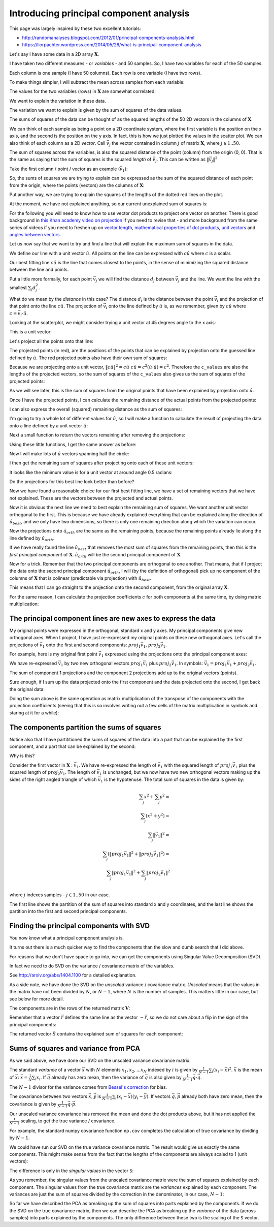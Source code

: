 ########################################
Introducing principal component analysis
########################################

This page was largely inspired by these two excellent tutorials:

*  http://randomanalyses.blogspot.com/2012/01/principal-components-analysis.html
*  https://liorpachter.wordpress.com/2014/05/26/what-is-principal-component-analysis

Let's say I have some data in a 2D array :math:`\mathbf{X}`.

I have taken two different measures - or *variables* - and 50 samples.  So, I
have two variables for each of the 50 samples.

Each column is one sample (I have 50 columns). Each row is one variable (I
have two rows).

.. plot::
    :context:
    :nofigs:

    >>> import numpy as np
    >>> # Make some random, but predictable data
    >>> np.random.seed(1966)
    >>> X = np.random.multivariate_normal([0, 0], [[3, 1.5], [1.5, 1]], size=50).T
    >>> X.shape
    (2, 50)

To make things simpler, I will subtract the mean across samples from each
variable:

.. plot::
    :context:
    :nofigs:

    >>> # Subtract mean across samples (mean of each variable)
    >>> x_mean = X.mean(axis=1)
    >>> X[0] = X[0] - x_mean[0]
    >>> X[1] = X[1] - x_mean[1]

The values for the two variables (rows) in :math:`\mathbf{X}` are somewhat
correlated:

.. plot::
    :context:

    >>> import matplotlib.pyplot as plt
    >>> plt.scatter(X[0], X[1])
    <...>
    >>> plt.axis('equal')
    (...)

We want to explain the variation in these data.

The variation we want to explain is given by the sum of squares of the data
values.

.. plot::
    :context:
    :nofigs:

    >>> squares = X ** 2
    >>> print(np.sum(squares))
    155.669289858

The sums of squares of the data can be thought of as the squared lengths of
the 50 2D vectors in the columns of :math:`\mathbf{X}`.

We can think of each sample as being a point on a 2D coordinate system, where
the first variable is the position on the x axis, and the second is the
position on the y axis. In fact, this is how we just plotted the values in the
scatter plot. We can also think of each column as a 2D *vector*. Call
:math:`\vec{v_j}` the vector contained in column :math:`j` of matrix
:math:`\mathbf{X}`, where :math:`j \in 1..50`.

The sum of squares across the variables, is also the squared distance of the
point (column) from the origin (0, 0). That is the same as saying that the sum
of squares is the squared *length* of :math:`\vec{v_j}`.  This can be written
as :math:`\|\vec{v_j}\|^2`

Take the first column / point / vector as an example (:math:`\vec{v_1}`):

.. plot::
    :context:
    :nofigs:

    >>> v1 = X[:, 0]
    >>> v1
    array([ 3.378322,  2.068158])

.. plot::
    :context:
    :include-source: false

    # Show first vector as sum of x and y axis vectors
    x, y = v1
    # Make subplots for vectors and text
    fig, (vec_ax, txt_ax) = plt.subplots(1, 2)
    font_sz = 18
    # Plot 0, 0
    vec_ax.plot(0, 0, 'ro')
    # Show vectors as arrows
    vec_ax.arrow(0, 0, x, 0, color='r', length_includes_head=True, width=0.01)
    vec_ax.arrow(0, 0, x, y, color='k', length_includes_head=True, width=0.01)
    vec_ax.arrow(x, 0, 0, y, color='b', length_includes_head=True, width=0.01)
    # Label origin
    vec_ax.annotate('$(0, 0)$', (-0.6, -0.7), fontsize=font_sz)
    # Label vectors
    vec_ax.annotate(r'$\vec{{v_1}} = ({x:.2f}, {y:.2f})$'.format(x=x, y=y),
                    (x / 2 - 2.2, y + 0.1), fontsize=font_sz)
    vec_ax.annotate(r'$\vec{{x}} = ({x:.2f}, 0)$'.format(x=x),
                    (x / 2 - 0.2, -0.7), fontsize=font_sz)
    vec_ax.annotate(r'$\vec{{y}} = (0, {y:.2f})$'.format(y=y),
                    (x + 0.2, y / 2 - 0.1), fontsize=font_sz)
    # Make sure axes are correct lengths
    vec_ax.axis((-1, 6, -1, 3))
    vec_ax.set_aspect('equal', adjustable='box')
    vec_ax.set_title(r'x- and y- axis components of $\vec{v_1}$')
    vec_ax.axis('off')
    # Text about lengths
    txt_ax.axis('off')
    txt_ax.annotate(r'$\|\vec{v_1}\|^2 = \|\vec{x}\|^2 + \|\vec{y}\|^2$ =' +
                    '\n' +
                    '${x:.2f}^2 + {y:.2f}^2$'.format(x=x, y=y),
                    (0.1, 0.45), fontsize=font_sz)

So, the sums of squares we are trying to explain can be expressed as the sum
of the squared distance of each point from the origin, where the points
(vectors) are the columns of :math:`\mathbf{X}`:

.. plot::
    :context:

    >>> # Plot points and lines connecting points to origin
    >>> plt.scatter(X[0], X[1])
    <...>
    >>> for point in X.T:  # iterate over columns
    ...     plt.plot(0, 0)
    ...     plt.plot([0, point[0]], [0, point[1]], 'r:')
    [...]
    >>> plt.axis('equal')
    (...)

Put another way, we are trying to explain the squares of the lengths of the
dotted red lines on the plot.

At the moment, we have not explained anything, so our current unexplained sum
of squares is:

.. plot::
    :context:
    :nofigs:

    >>> print(np.sum(X ** 2))
    155.669289858

For the following you will need to know how to use vector dot products to
project one vector on another. There is good background in `this Khan academy
video on projection
<https://www.khanacademy.org/math/linear-algebra/matrix_transformations/lin_trans_examples/v/introduction-to-projections>`__
if you need to revise that - and more background from the same series of
videos if you need to freshen up on `vector length
<https://www.khanacademy.org/math/linear-algebra/vectors_and_spaces/dot_cross_products/v/vector-dot-product-and-vector-length>`__,
`mathematical properties of dot products
<https://www.khanacademy.org/math/linear-algebra/vectors_and_spaces/dot_cross_products/v/vector-dot-product-and-vector-length>`__,
`unit vectors
<https://www.khanacademy.org/math/linear-algebra/matrix_transformations/lin_trans_examples/v/unit-vectors>`__
and `angles between vectors
<https://www.khanacademy.org/math/linear-algebra/vectors_and_spaces/dot_cross_products/v/defining-the-angle-between-vectors>`__.

Let us now say that we want to try and find a line that will explain the
maximum sum of squares in the data.

We define our line with a unit vector :math:`\hat{u}`. All points on the line
can be expressed with :math:`c\hat{u}` where :math:`c` is a scalar.

Our best fitting line :math:`c\hat{u}` is the line that comes closest to the
points, in the sense of minimizing the squared distance between the line and
points.

Put a little more formally, for each point :math:`\vec{v_j}` we will find the
distance :math:`d_j` between :math:`\vec{v_j}` and the line. We want the line
with the smallest :math:`\sum_j{d_j^2}`.

What do we mean by the *distance* in this case? The distance :math:`d_i` is
the distance between the point :math:`\vec{v_i}` and the projection of that
point onto the line :math:`c\hat{u}`. The projection of :math:`\vec{v_i}` onto
the line defined by :math:`\hat{u}` is, as we remember, given by
:math:`c\hat{u}` where :math:`c = \vec{v_i}\cdot\hat{u}`.

Looking at the scatterplot, we might consider trying a unit vector at 45
degrees angle to the x axis:

.. plot::
    :context:
    :nofigs:

    >>> u_guessed = np.array([np.cos(np.pi / 4), np.sin(np.pi / 4)])
    >>> u_guessed
    array([ 0.707107,  0.707107])

This is a unit vector:

.. plot::
    :context:
    :nofigs:

    >>> (u_guessed ** 2).sum()
    1.0

.. plot::
    :context:

    >>> plt.scatter(X[0], X[1])
    <...>
    >>> plt.arrow(0, 0, u_guessed[0], u_guessed[1], width=0.01, color='r')
    <...>
    >>> plt.axis('equal')
    (...)
    >>> plt.title('Guessed unit vector')
    <...>

Let's project all the points onto that line:

.. plot::
    :context:

    >>> u_guessed_row = u_guessed.reshape(1, 2)  # A row vector
    >>> c_values = u_guessed_row.dot(X)  # c values for scaling u
    >>> projected = u_guessed_row.T.dot(c_values)
    >>> # scale u by values to get projection
    >>> plt.scatter(X[0], X[1], label='actual')
    <...>
    >>> plt.scatter(projected[0], projected[1], color='r', label='projected')
    <...>
    >>> for i in range(X.shape[1]):
    ...     # Plot line between projected and actual point
    ...     proj_pt = projected[:, i]
    ...     actual_pt = X[:, i]
    ...     plt.plot([proj_pt[0], actual_pt[0]], [proj_pt[1], actual_pt[1]], 'k')
    [...]
    >>> plt.axis('equal')
    (...)
    >>> plt.legend(loc='upper left')
    <...>
    >>> plt.title("Actual and projected points for guessed $\hat{u}$")
    <...>

The projected points (in red), are the positions of the points that can be
explained by projection onto the guessed line defined by :math:`\hat{u}`. The
red projected points also have their own sum of squares:

.. plot::
    :context:
    :nofigs:

    >>> print((projected ** 2).sum())
    133.381320743

Because we are projecting onto a unit vector, :math:`\|c\hat{u}\|^2 = c\hat{u}
\cdot c\hat{u} = c^2(\hat{u} \cdot \hat{u}) = c^2`.  Therefore the
``c_values`` are also the lengths of the projected vectors, so the sum of
squares of the ``c_values`` also gives us the sum of squares of the projected
points:

.. plot::
    :context:
    :nofigs:

    >>> print((c_values ** 2).sum())
    133.381320743

As we will see later, this is the sum of squares from the original points that
have been explained by projection onto :math:`\hat{u}`.

Once I have the projected points, I can calculate the remaining distance of
the actual points from the projected points:

.. plot::
    :context:
    :nofigs:

    >>> remaining = X - projected
    >>> distances = np.sqrt((remaining ** 2).sum(axis=0))
    >>> distances
    array([ 0.926426,  0.714267,  0.293125,  0.415278,  0.062126,  0.793188,
            0.684554,  1.686549,  0.340629,  0.006746,  0.301138,  0.405397,
            0.995828,  0.171356,  1.094742,  0.780583,  0.183566,  0.974734,
            0.732008,  0.495833,  0.96324 ,  1.362817,  0.262868,  0.092597,
            0.477803,  0.041519,  0.84133 ,  0.33801 ,  0.019824,  0.853356,
            0.069814,  0.244263,  0.347968,  0.470062,  0.705145,  1.173709,
            0.838709,  1.006069,  0.731594,  0.74943 ,  0.343281,  0.55684 ,
            0.287912,  0.479475,  0.977735,  0.064308,  0.127375,  0.157425,
            0.01017 ,  0.519997])

I can also express the overall (squared) remaining distance as the sum
of squares:

.. plot::
    :context:
    :nofigs:

    >>> print((remaining ** 2).sum())
    22.2879691152

I'm going to try a whole lot of different values for :math:`\hat{u}`, so
I will make a function to calculate the result of projecting the data
onto a line defined by a unit vector :math:`\hat{u}`:

.. plot::
    :context:
    :nofigs:

    >>> def line_projection(u, X):
    ...     """ Return columns of X projected onto line defined by u
    ...     """
    ...     u = u.reshape(1, 2)  # A row vector
    ...     c_values = u.dot(X)  # c values for scaling u
    ...     projected = u.T.dot(c_values)
    ...     return projected

Next a small function to return the vectors remaining after removing the
projections:

.. plot::
    :context:
    :nofigs:

    >>> def line_remaining(u, X):
    ...     """ Return vectors remaining after removing cols of X projected onto u
    ...     """
    ...     projected = line_projection(u, X)
    ...     remaining = X - projected
    ...     return remaining

Using these little functions, I get the same answer as before:

.. plot::
    :context:
    :nofigs:

    >>> print((line_remaining(u_guessed, X) ** 2).sum())
    22.2879691152

Now I will make lots of :math:`\hat{u}` vectors spanning half the circle:

.. plot::
    :context:
    :nofigs:

    >>> angles = np.linspace(0, np.pi, 10000)
    >>> x = np.cos(angles)
    >>> y = np.sin(angles)
    >>> u_vectors = np.vstack((x, y))
    >>> u_vectors.shape
    (2, 10000)

.. plot::
    :context:

    >>> plt.plot(u_vectors[0], u_vectors[1], '+')
    [...]
    >>> plt.axis('equal')
    (...)
    >>> plt.tight_layout()

I then get the remaining sum of squares after projecting onto each of these
unit vectors:

.. plot::
    :context:

    >>> remaining_ss = []
    >>> for u in u_vectors.T: # iterate over columns
    ...     remaining = line_remaining(u, X)
    ...     remaining_ss.append((remaining ** 2).sum())
    >>> plt.plot(angles, remaining_ss)
    [...]
    >>> plt.xlabel('Angle of unit vector')
    <...>
    >>> plt.ylabel('Remaining sum of squares')
    <...>

It looks like the minimum value is for a unit vector at around angle 0.5
radians:

.. plot::
    :context:
    :nofigs:

    >>> min_i = np.argmin(remaining_ss)
    >>> angle_best = angles[min_i]
    >>> print(angle_best)
    0.498620616186

.. plot::
    :context:
    :nofigs:

    >>> u_best = u_vectors[:, min_i]
    >>> u_best
    array([ 0.878243,  0.478215])

.. plot::
    :context:

    >>> plt.scatter(X[0], X[1])
    <...>
    >>> plt.arrow(0, 0, u_best[0], u_best[1], width=0.01, color='r')
    <...>
    >>> plt.axis('equal')
    (...)
    >>> plt.title('Best unit vector')
    <...>

Do the projections for this best line look better than before?

.. plot::
    :context:

    >>> projected = line_projection(u_best, X)
    >>> plt.scatter(X[0], X[1], label='actual')
    <...>
    >>> plt.scatter(projected[0], projected[1], color='r', label='projected')
    <...>
    >>> for i in range(X.shape[1]):
    ...     # Plot line between projected and actual point
    ...     proj_pt = projected[:, i]
    ...     actual_pt = X[:, i]
    ...     plt.plot([proj_pt[0], actual_pt[0]], [proj_pt[1], actual_pt[1]], 'k')
    [...]
    >>> plt.axis('equal')
    (...)
    >>> plt.legend(loc='upper left')
    <...>
    >>> plt.title("Actual and projected points for $\hat{u_{best}}$")
    <...>

Now we have found a reasonable choice for our first best fitting line, we have
a set of remaining vectors that we have not explained. These are the vectors
between the projected and actual points.

.. plot::
    :context:

    >>> remaining = X - projected
    >>> plt.scatter(remaining[0], remaining[1], label='remaining')
    <...>
    >>> plt.arrow(0, 0, u_best[0], u_best[1], width=0.01, color='r')
    <...>
    >>> plt.annotate('$\hat{u_{best}}$', u_best, xytext=(20, 20), textcoords='offset points', fontsize=20)
    <...>
    >>> plt.legend(loc='upper left')
    <...>
    >>> plt.axis('equal')
    (...)

Now it is obvious the next line we need to best explain the remaining sum of
squares. We want another unit vector orthogonal to the first.  This is because
we have already explained everything that can be explained along the direction
of :math:`\hat{u_{best}}`, and we only have two dimensions, so there is only
one remaining direction along which the variation can occur.

.. plot::
    :context:

    >>> u_best_orth = np.array([np.cos(angle_best + np.pi / 2), np.sin(angle_best + np.pi / 2)])
    >>> plt.scatter(remaining[0], remaining[1], label='remaining')
    <...>
    >>> plt.arrow(0, 0, u_best[0], u_best[1], width=0.01, color='r')
    <...>
    >>> plt.arrow(0, 0, u_best_orth[0], u_best_orth[1], width=0.01, color='g')
    <...>
    >>> plt.annotate('$\hat{u_{best}}$', u_best, xytext=(20, 20), textcoords='offset points', fontsize=20)
    <...>
    >>> plt.annotate('$\hat{u_{orth}}$', u_best_orth, xytext=(20, 20), textcoords='offset points', fontsize=20)
    <...>
    >>> plt.axis('equal')
    (...)

Now the projections onto :math:`\hat{u_{orth}}` are the same as the
remaining points, because the remaining points already lie along the
line defined by :math:`\hat{u_{orth}}`.

.. plot::
    :context:
    :nofigs:

    >>> projected_onto_orth = line_projection(u_best_orth, remaining)
    >>> np.allclose(projected_onto_orth, remaining)
    True

If we have really found the line :math:`\hat{u_{best}}` that removes the most
sum of squares from the remaining points, then this is the *first principal
component* of :math:`\mathbf{X}`. :math:`\hat{u_{orth}}` will be the second
principal component of :math:`\mathbf{X}`.

Now for a trick. Remember that the two principal components are orthogonal to
one another. That means, that if I project the data onto the second principal
component :math:`\hat{u_{orth}}`, I will (by the definition of orthogonal)
pick up no component of the columns of :math:`\mathbf{X}` that is colinear
(predictable via projection) with :math:`\hat{u_{best}}`.

This means that I can go straight to the projection onto the second component,
from the original array :math:`\mathbf{X}`.

.. plot::
    :context:
    :nofigs:

    >>> # project onto second component direct from data
    >>> projected_onto_orth_again = line_projection(u_best_orth, X)
    >>> # Gives same answer as projecting remainder from first component
    >>> np.allclose(projected_onto_orth_again - projected_onto_orth, 0)
    True

For the same reason, I can calculate the projection coefficients :math:`c` for
both components at the same time, by doing matrix multiplication:

.. plot::
    :context:
    :nofigs:

    >>> # Components as rows in a 2 by 2 array
    >>> components = np.vstack((u_best, u_best_orth))
    >>> components
    array([[ 0.878243,  0.478215],
           [-0.478215,  0.878243]])

.. plot::
    :context:
    :nofigs:

    >>> # Calculating projection coefficients with array dot
    >>> c_values = components.dot(X)
    >>> # Result of projecting on first component, via array dot
    >>> u = u_best.reshape(1, 2)  # first component as row vector
    >>> c = c_values[0].reshape(1, 50)  # c for first component as row vector
    >>> projected_1 = u.T.dot(c)
    >>> # The same as doing the original calculation
    >>> np.allclose(projected_1, line_projection(u_best, X))
    True

.. plot::
    :context:
    :nofigs:

    >>> # Result of projecting on second component, via array dot
    >>> u = u_best_orth.reshape(1, 2)  # second component as row vector
    >>> c = c_values[1].reshape(1, 50)  # c for second component as row vector
    >>> projected_2 = u.T.dot(c)
    >>> # The same as doing the original calculation
    >>> np.allclose(projected_2, line_projection(u_best_orth, X))
    True

**************************************************************
The principal component lines are new axes to express the data
**************************************************************

My original points were expressed in the orthogonal, standard x and y axes. My
principal components give new orthogonal axes. When I project, I have just
re-expressed my original points on these new orthogonal axes. Let's call the
projections of :math:`\vec{v_1}` onto the first and second components:
:math:`proj_1\vec{v_1}`, :math:`proj_2\vec{v_1}`.

For example, here is my original first point :math:`\vec{v_1}` expressed using
the projections onto the principal component axes:

.. plot::
    :context:
    :include-source: false

    # Show v1 as sum of projections onto components 1 and 2
    x, y = v1
    # Projections onto first and second component
    p1_x, p1_y = projected_1[:, 0]
    p2_x, p2_y = projected_2[:, 0]
    # Make subplots for vectors and text
    fig, (vec_ax, txt_ax) = plt.subplots(1, 2)
    # Show 0, 0
    vec_ax.plot(0, 0, 'ro')
    # Show vectors with arrows
    vec_ax.arrow(0, 0, p1_x, p1_y, color='r', length_includes_head=True, width=0.01)
    vec_ax.arrow(0, 0, x, y, color='k', length_includes_head=True, width=0.01)
    vec_ax.arrow(p1_x, p1_y, p2_x, p2_y, color='b', length_includes_head=True, width=0.01)
    # Label origin
    vec_ax.annotate('$(0, 0)$', (-0.6, -0.7), fontsize=font_sz)
    # Label vectors
    vec_ax.annotate(r'$\vec{{v_1}} = ({x:.2f}, {y:.2f})$'.format(x=x, y=y),
                    (x / 2 - 2.2, y + 0.3), fontsize=font_sz)
    vec_ax.annotate(('$proj_1\\vec{{v_1}} = $\n'
                     '$({x:.2f}, {y:.2f})$').format(x=p1_x, y=p1_y),
                    (p1_x / 2 - 0.2, p1_y / 2 - 1.8), fontsize=font_sz)
    vec_ax.annotate(('$proj_2\\vec{{v_1}} =$\n'
                     '$({x:.2f}, {y:.2f})$').format(x=p2_x, y=p2_y),
                    (x + 0.3, y - 1.2), fontsize=font_sz)
    # Make sure axes are right lengths
    vec_ax.axis((-1, 6.5, -1, 3))
    vec_ax.set_aspect('equal', adjustable='box')
    vec_ax.set_title(r'first and and second principal components of $\vec{v_1}$')
    vec_ax.axis('off')
    # Text about length
    txt_ax.axis('off')
    txt_ax.annotate(
        r'$\|\vec{v_1}\|^2 = \|proj_1\vec{v_1}\|^2 + \|proj_2\vec{v_1}\|^2$ =' +
        '\n' +
        '${p1_x:.2f}^2 + {p1_y:.2f}^2 + {p2_x:.2f}^2 + {p2_y:.2f}^2$'.format(
        p1_x=p1_x, p1_y=p1_y, p2_x=p2_x, p2_y=p2_y),
        (0, 0.5), fontsize=font_sz)

We have re-expressed :math:`\vec{v_1}` by two new orthogonal vectors
:math:`proj_1\vec{v_1}` plus :math:`proj_2\vec{v_1}`. In symbols:
:math:`\vec{v_1} = proj_1\vec{v_1} + proj_2\vec{v_1}`.

The sum of component 1 projections and the component 2 projections add up to
the original vectors (points).

Sure enough, if I sum up the data projected onto the first component and the
data projected onto the second, I get back the original data:

.. plot::
    :context:
    :nofigs:

    >>> np.allclose(projected_1 + projected_2, X)
    True

Doing the sum above is the same operation as matrix multiplication of the
transpose of the components with the projection coefficients (seeing that this
is so involves writing out a few cells of the matrix multiplication in symbols
and staring at it for a while):

.. plot::
    :context:
    :nofigs:

    >>> data_again = components.T.dot(c_values)
    >>> np.allclose(data_again, X)
    True

********************************************
The components partition the sums of squares
********************************************

Notice also that I have partititioned the sums of squares of the data into a
part that can be explained by the first component, and a part that can be
explained by the second:

.. plot::
    :context:
    :nofigs:

    >>> # Total sum of squares
    >>> print(np.sum(X ** 2))
    155.669289858

.. plot::
    :context:
    :nofigs:

    >>> # The data projected onto the first component
    >>> proj_onto_first = line_projection(u_best, X)
    >>> # The data projected onto the second component
    >>> proj_onto_second = line_projection(u_best_orth, X)
    >>> # Sum of squares in the projection onto the first
    >>> ss_in_first = np.sum(proj_onto_first ** 2)
    >>> # Sum of squares in the projection onto the second
    >>> ss_in_second = np.sum(proj_onto_second ** 2)
    >>> # They add up to the total sum of squares
    >>> print((ss_in_first, ss_in_second, ss_in_first + ss_in_second))
    (143.97317154347922, 11.696118314873956, 155.66928985835318)

Why is this?

Consider the first vector in :math:`\mathbf{X}` : :math:`\vec{v_1}`. We have
re-expressed the length of :math:`\vec{v_1}` with the squared length of
:math:`proj_1\vec{v_1}` plus the squared length of :math:`proj_2\vec{v_1}`.
The length of :math:`\vec{v_1}` is unchanged, but we now have two new
orthogonal vectors making up the sides of the right angled triangle of which
:math:`\vec{v_1}` is the hypotenuse. The total sum of squares in the data is
given by:

.. math::

   \sum_j x^2 + \sum_j y^2 = \\
   \sum_j \left( x^2 + y^2 \right) = \\
   \sum_j \|\vec{v_1}\|^2 = \\
   \sum_j \left( \|proj_1\vec{v_1}\|^2 + \|proj_2\vec{v_1}\|^2 \right) = \\
   \sum_j \|proj_1\vec{v_1}\|^2 + \sum_j \|proj_2\vec{v_1}\|^2 \\

where :math:`j` indexes samples - :math:`j \in 1..50` in our case.

The first line shows the partition of the sum of squares into standard x and y
coordinates, and the last line shows the partition into the first and second
principal components.

*****************************************
Finding the principal components with SVD
*****************************************

You now know what a principal component analysis is.

It turns out there is a much quicker way to find the components than the slow
and dumb search that I did above.

For reasons that we don't have space to go into, we can get the components
using Singular Value Decomposition (SVD).

In fact we need to do SVD on the variance / covariance matrix of the
variables.

See http://arxiv.org/abs/1404.1100 for a detailed explanation.

.. plot::
    :context:
    :nofigs:

    >>> import numpy.linalg as npl
    >>> # Finding principal components using SVD
    >>> unscaled_cov = X.dot(X.T)
    >>> U, S, V = npl.svd(unscaled_cov)

As a side note, we have done the SVD on the *unscaled* variance / covariance
matrix. *Unscaled* means that the values in the matrix have not been divided
by :math:`N`, or :math:`N-1`, where :math:`N` is the number of samples. This
matters little in our case, but see below for more detail.

The components are in the rows of the returned matrix :math:`\mathbf{V}`:

.. plot::
    :context:
    :nofigs:

    >>> V
    array([[-0.878298, -0.478114],
           [-0.478114,  0.878298]])

Remember that a vector :math:`\vec{r}` defines the same line as the vector
:math:`-\vec{r}`, so we do not care about a flip in the sign of the principal
components:

.. plot::
    :context:
    :nofigs:

    >>> u_best
    array([ 0.878243,  0.478215])

.. plot::
    :context:
    :nofigs:

    >>> u_best_orth
    array([-0.478215,  0.878243])

The returned vector :math:`\vec{S}` contains the explained sum of squares for
each component:

.. plot::
    :context:
    :nofigs:

    >>> S
    array([ 143.973173,   11.696117])

*************************************
Sums of squares and variance from PCA
*************************************

As we said above, we have done our SVD on the unscaled variance covariance
matrix.

The standard *variance* of a vector :math:`\vec{x}` with :math:`N` elements
:math:`x_1, x_2, ... x_N` indexed by :math:`i` is given by
:math:`\frac{1}{N-1} \sum_i \left( x_i - \bar{x} \right)^2`.  :math:`\bar{x}`
is the mean of :math:`\vec{x}`: :math:`\bar{x} = \frac{1}{N} \sum_i x_i`. If
:math:`\vec{q}` already has zero mean, then the variance of :math:`\vec{q}` is
also given by :math:`\frac{1}{N-1} \vec{q} \cdot \vec{q}`.

The :math:`N-1` divisor for the variance comes from `Bessel's correction
<http://en.wikipedia.org/wiki/Bessel%27s_correction>`__ for bias.

The covariance between two vectors :math:`\vec{x}, \vec{y}` is
:math:`\frac{1}{N-1} \sum_i \left( x_i - \bar{x} \right) \left( y_i - \bar{y}
\right)`.  If vectors :math:`\vec{q}, \vec{p}` already both have zero mean,
then the covariance is given by :math:`\frac{1}{N-1} \vec{q} \cdot \vec{p}`.

Our unscaled variance covariance has removed the mean and done the dot
products above, but it has not applied the :math:`\frac{1}{N-1}` scaling, to
get the true variance / covariance.

For example, the standard numpy covariance function ``np.cov`` completes the
calculation of true covariance by dividing by :math:`N-1`.

.. plot::
    :context:
    :nofigs:

    >>> # Calculate unscaled variance covariance again
    >>> unscaled_cov = X.dot(X.T)
    >>> # When divided by N-1, same as result of 'np.cov'
    >>> N = X.shape[1]
    >>> np.allclose(unscaled_cov / (N - 1), np.cov(X))
    True

We could have run our SVD on the true variance covariance matrix. The result
would give us exactly the same components. This might make sense from the fact
that the lengths of the components are always scaled to 1 (unit vectors):

.. plot::
    :context:
    :nofigs:

    >>> scaled_U, scaled_S, scaled_V = npl.svd(np.cov(X))
    >>> np.allclose(scaled_V, V)
    True

The difference is only in the *singular values* in the vector ``S``:

.. plot::
    :context:
    :nofigs:

    >>> S
    array([ 143.973173,   11.696117])

.. plot::
    :context:
    :nofigs:

    >>> scaled_S
    array([ 2.938228,  0.238696])

As you remember, the singular values from the unscaled covariance matrix were
the sum of squares explained by each component. The singular values from the
true covariance matrix are the *variances* explained by each component. The
variances are just the sum of squares divided by the correction in the
denominator, in our case, :math:`N-1`:

.. plot::
    :context:
    :nofigs:

    >>> S / (N - 1)
    array([ 2.938228,  0.238696])

So far we have described the PCA as breaking up the sum of squares into parts
explained by the components. If we do the SVD on the true covariance matrix,
then we can describe the PCA as breaking up the *variance* of the data (across
samples) into parts explained by the components. The only difference between
these two is the scaling of the ``S`` vector.

